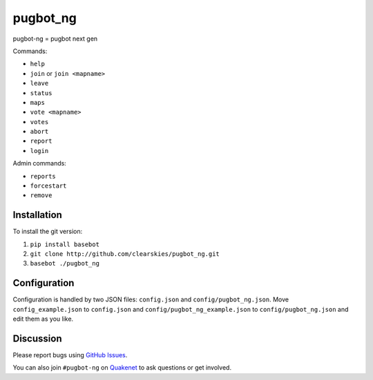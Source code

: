 pugbot_ng
=========

.. image:: http://img.shields.io/pypi/v/pugbot_ng.svg
    :target: https://pypi.python.org/pypi/pugbot_ng
.. image:: https://travis-ci.org/clearskies/pugbot_ng.svg?branch=master
    :target: https://travis-ci.org/clearskies/pugbot_ng
.. image:: https://img.shields.io/coveralls/clearskies/pugbot_ng.svg
    :target: https://coveralls.io/r/clearskies/pugbot_ng
.. image:: http://img.shields.io/pypi/l/pugbot_ng.svg
    :target: https://github.com/clearskies/pugbot_ng/blob/master/LICENSE

pugbot-ng = pugbot next gen

Commands:

* ``help``
* ``join`` or ``join <mapname>``
* ``leave``
* ``status``
* ``maps``
* ``vote <mapname>``
* ``votes``
* ``abort``
* ``report``
* ``login``

Admin commands:

* ``reports``
* ``forcestart``
* ``remove``

Installation
------------

To install the git version:

1. ``pip install basebot``
2. ``git clone http://github.com/clearskies/pugbot_ng.git``
3. ``basebot ./pugbot_ng``

Configuration
-------------

Configuration is handled by two JSON files: ``config.json`` and ``config/pugbot_ng.json``. Move ``config_example.json`` to ``config.json`` and ``config/pugbot_ng_example.json`` to ``config/pugbot_ng.json`` and edit them as you like.

Discussion
----------

Please report bugs using `GitHub Issues`_.

You can also join ``#pugbot-ng`` on `Quakenet`_ to ask questions or get involved.

.. _`GitHub Issues`: https://github.com/clearskies/pugbot_ng/issues
.. _`Quakenet`: https://www.quakenet.org/
